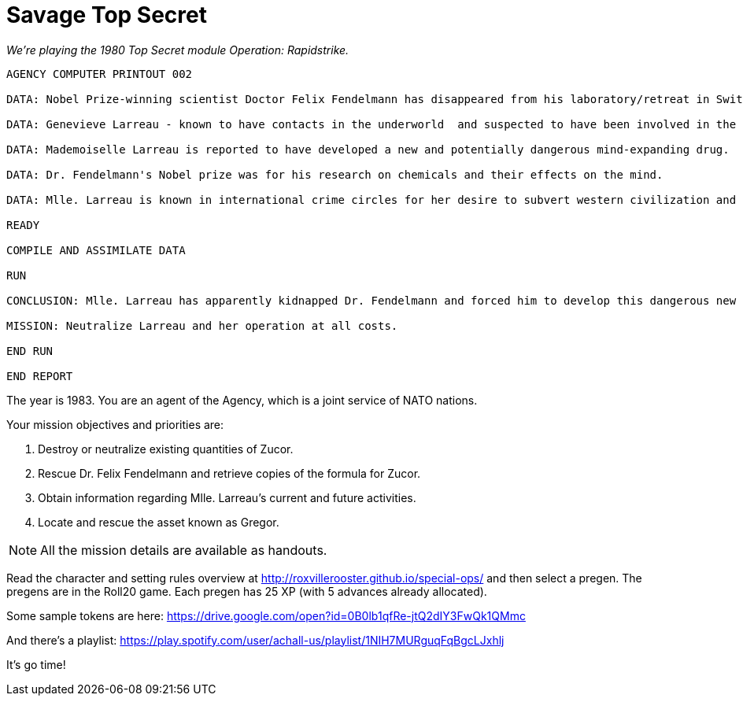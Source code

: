 
= Savage Top Secret 

_We're playing the 1980 Top Secret module Operation: Rapidstrike._

....
AGENCY COMPUTER PRINTOUT 002

DATA: Nobel Prize-winning scientist Doctor Felix Fendelmann has disappeared from his laboratory/retreat in Switzerland.

DATA: Genevieve Larreau - known to have contacts in the underworld  and suspected to have been involved in the industrial espionage of the Texacron Chemical Corporation - was sighted in the same area of Switzerland shortly before the disappearance of Dr. Fendelmann.

DATA: Mademoiselle Larreau is reported to have developed a new and potentially dangerous mind-expanding drug.

DATA: Dr. Fendelmann's Nobel prize was for his research on chemicals and their effects on the mind.

DATA: Mlle. Larreau is known in international crime circles for her desire to subvert western civilization and her own personal goal of geopolitical domination.

READY

COMPILE AND ASSIMILATE DATA

RUN

CONCLUSION: Mlle. Larreau has apparently kidnapped Dr. Fendelmann and forced him to develop this dangerous new drug. Her intent must be to somehow use the drug to further her plans for world domination.

MISSION: Neutralize Larreau and her operation at all costs.

END RUN

END REPORT
....


The year is 1983. You are an agent of the Agency, which is a joint service of NATO nations.

Your mission objectives and priorities are:

1. Destroy or neutralize existing quantities of Zucor.
2. Rescue Dr. Felix Fendelmann and retrieve copies of the formula for Zucor.
3. Obtain information regarding Mlle. Larreau's current and future activities.
4. Locate and rescue the asset known as Gregor.


NOTE: All the mission details are available as handouts.

Read the character and setting rules overview at http://roxvillerooster.github.io/special-ops/
and then select a pregen. The pregens are in the Roll20 game. 
Each pregen has 25 XP (with 5 advances already allocated).

// Player expectations are described at http://roxvillerooster.github.io/expectations/

Some sample tokens are here:
https://drive.google.com/open?id=0B0lb1qfRe-jtQ2dIY3FwQk1QMmc

And there's a playlist:
https://play.spotify.com/user/achall-us/playlist/1NIH7MURguqFqBgcLJxhlj

It's go time!